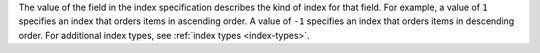 The value of the field in the index specification describes the kind of
index for that field. For example, a value of ``1`` specifies an index
that orders items in ascending order. A value of ``-1`` specifies an
index that orders items in descending order. For additional index
types, see :ref:`index types <index-types>`.


